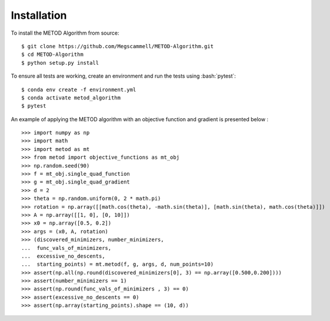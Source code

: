.. role:: bash(code)
   :language: bash

.. _installation:

Installation
=============
To install the METOD Algorithm from source: ::

   $ git clone https://github.com/Megscammell/METOD-Algorithm.git
   $ cd METOD-Algorithm
   $ python setup.py install

To ensure all tests are working, create an environment and run the tests using :bash:`pytest`: ::

   $ conda env create -f environment.yml
   $ conda activate metod_algorithm
   $ pytest


.. role:: bash(code)
   :language: python

An example of applying the METOD algorithm with an objective function and gradient is presented below :
::

   >>> import numpy as np
   >>> import math
   >>> import metod as mt
   >>> from metod import objective_functions as mt_obj
   >>> np.random.seed(90)
   >>> f = mt_obj.single_quad_function
   >>> g = mt_obj.single_quad_gradient 
   >>> d = 2
   >>> theta = np.random.uniform(0, 2 * math.pi)
   >>> rotation = np.array([[math.cos(theta), -math.sin(theta)], [math.sin(theta), math.cos(theta)]])
   >>> A = np.array([[1, 0], [0, 10]])
   >>> x0 = np.array([0.5, 0.2])
   >>> args = (x0, A, rotation)
   >>> (discovered_minimizers, number_minimizers,
   ...  func_vals_of_minimizers,
   ...  excessive_no_descents, 
   ...  starting_points) = mt.metod(f, g, args, d, num_points=10)
   >>> assert(np.all(np.round(discovered_minimizers[0], 3) == np.array([0.500,0.200])))
   >>> assert(number_minimizers == 1)
   >>> assert(np.round(func_vals_of_minimizers , 3) == 0)
   >>> assert(excessive_no_descents == 0)
   >>> assert(np.array(starting_points).shape == (10, d))
